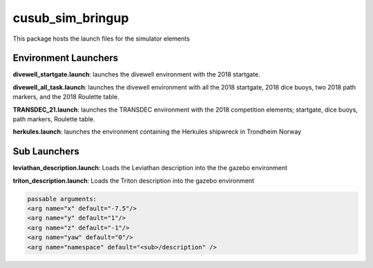 *****************
cusub_sim_bringup
*****************

This package hosts the launch files for the simulator elements

Environment Launchers
#####################

**divewell_startgate.launch**: launches the divewell environment with the 2018 startgate.

**divewell_all_task.launch**: launches the divewell environment with all the 2018 startgate, 2018 dice buoys, two 2018 path markers, and the 2018 Roulette table.

**TRANSDEC_21.launch**: launches the TRANSDEC environment with the 2018 competition elements; startgate, dice buoys, path markers, Roulette table.

**herkules.launch**: launches the environment containing the Herkules shipwreck in Trondheim Norway

Sub Launchers
#############

**leviathan_description.launch**: Loads the Leviathan description into the the gazebo environment

**triton_description.launch**: Loads the Triton description into the gazebo environment

.. code-block:: xml

    passable arguments:
    <arg name="x" default="-7.5"/>
    <arg name="y" default="1"/>
    <arg name="z" default="-1"/>
    <arg name="yaw" default="0"/>
    <arg name="namespace" default="<sub>/description" />



